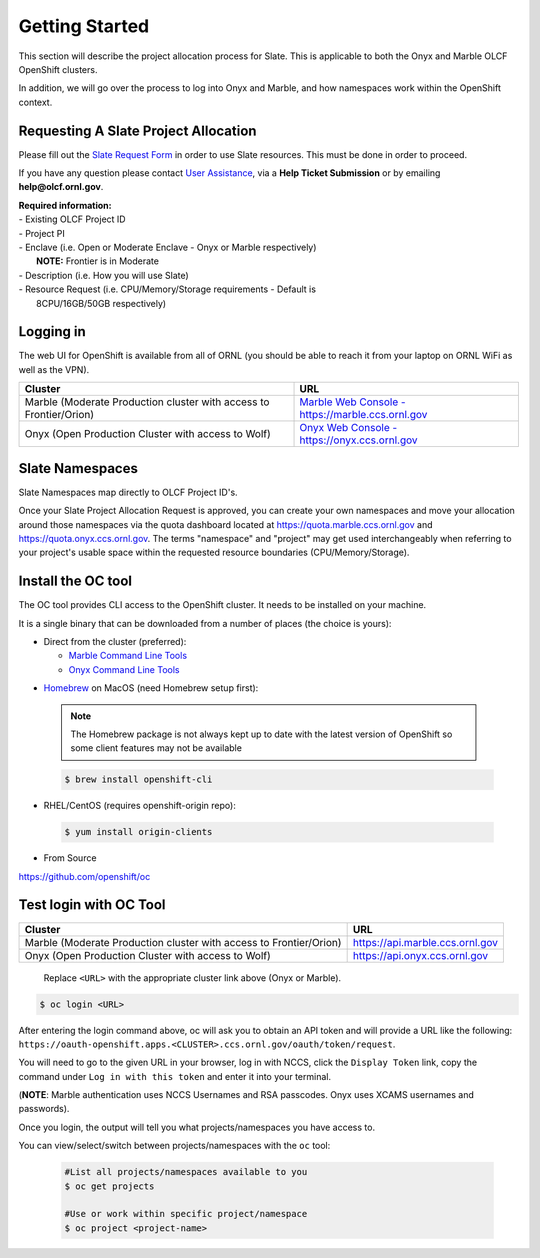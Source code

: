 .. _slate_getting_started:

***************
Getting Started
***************

This section will describe the project allocation process for Slate. This is
applicable to both the Onyx and Marble OLCF OpenShift clusters.

In addition, we will go over the process to log into Onyx and Marble, and how
namespaces work within the OpenShift context.

Requesting A Slate Project Allocation
-------------------------------------

Please fill out the `Slate Request Form
<https://www.olcf.ornl.gov/for-users/documents-forms/slate-request/>`_ in order
to use Slate resources. This must be done in order to proceed.

If you have any question please contact `User Assistance
<https://www.olcf.ornl.gov/for-users/>`_, via a **Help Ticket Submission** or
by emailing **help@olcf.ornl.gov**.

| **Required information:**
| - Existing OLCF Project ID
| - Project PI
| - Enclave (i.e. Open or Moderate Enclave - Onyx or Marble respectively)
|   **NOTE:** Frontier is in Moderate
| - Description (i.e. How you will use Slate)
| - Resource Request (i.e. CPU/Memory/Storage requirements - Default is
|   8CPU/16GB/50GB respectively)

Logging in
----------

The web UI for OpenShift is available from all of ORNL (you should be
able to reach it from your laptop on ORNL WiFi as well as the VPN).

+-----------------------------------------------------------------------------+-------------------------------------------------------------------------------------+
| Cluster                                                                     | URL                                                                                 |
+=============================================================================+=====================================================================================+
|  Marble (Moderate Production cluster with access to Frontier/Orion)         | `Marble Web Console - https://marble.ccs.ornl.gov <https://marble.ccs.ornl.gov/>`_  |
+-----------------------------------------------------------------------------+-------------------------------------------------------------------------------------+
|  Onyx   (Open Production Cluster with access to Wolf)                       | `Onyx Web Console - https://onyx.ccs.ornl.gov <https://onyx.ccs.ornl.gov/>`_        |
+-----------------------------------------------------------------------------+-------------------------------------------------------------------------------------+

Slate Namespaces
----------------

Slate Namespaces map directly to OLCF Project ID's. 

Once your Slate Project Allocation Request is approved,
you can create your own namespaces and move your allocation
around those namespaces via the quota dashboard located at `<https://quota.marble.ccs.ornl.gov>`_
and `<https://quota.onyx.ccs.ornl.gov>`_. The terms
"namespace" and "project" may get used interchangeably when referring to your
project's usable space within the requested resource boundaries
(CPU/Memory/Storage).

.. _slate_getting_started_oc:

Install the OC tool
-------------------

The OC tool provides CLI access to the OpenShift cluster. It needs to be
installed on your machine.

It is a single binary that can be downloaded from a number of places (the
choice is yours):

* Direct from the cluster (preferred):

  * `Marble Command Line Tools <https://console-openshift-console.apps.marble.ccs.ornl.gov/command-line-tools>`_

  * `Onyx Command Line Tools <https://console-openshift-console.apps.onyx.ccs.ornl.gov/command-line-tools>`_

- `Homebrew <https://brew.sh/>`_ on MacOS (need Homebrew setup first): 

 .. note::

     The Homebrew package is not always kept up to date with the latest version
     of OpenShift so some client features may not be available

 .. code-block:: bash

     $ brew install openshift-cli 

- RHEL/CentOS (requires openshift-origin repo):

 .. code-block:: bash

     $ yum install origin-clients

- From Source

`<https://github.com/openshift/oc>`_


Test login with OC Tool
-----------------------

+-----------------------------------------------------------------------------+--------------------------------------+
| Cluster                                                                     | URL                                  |
+=============================================================================+======================================+
|  Marble (Moderate Production cluster with access to Frontier/Orion)         | `<https://api.marble.ccs.ornl.gov>`_ |
+-----------------------------------------------------------------------------+--------------------------------------+
|  Onyx   (Open Production Cluster with access to Wolf)                       | `<https://api.onyx.ccs.ornl.gov>`_   |
+-----------------------------------------------------------------------------+--------------------------------------+

 Replace ``<URL>`` with the appropriate cluster link above (Onyx or Marble).

.. code-block:: bash

   $ oc login <URL>

After entering the login command above, oc will ask you to obtain an API token and will provide a URL like the following: ``https://oauth-openshift.apps.<CLUSTER>.ccs.ornl.gov/oauth/token/request``.

You will need to go to the given URL in your browser, log in with NCCS, click the ``Display Token`` link, copy the command under ``Log in with this token`` and enter it into your terminal.

(**NOTE**: Marble authentication uses NCCS Usernames and RSA passcodes. Onyx
uses XCAMS usernames and passwords).

Once you login, the output will tell you what projects/namespaces you have
access to. 

You can view/select/switch between projects/namespaces with the ``oc`` tool:

 .. code-block:: bash
    
    #List all projects/namespaces available to you
    $ oc get projects

    #Use or work within specific project/namespace
    $ oc project <project-name>
